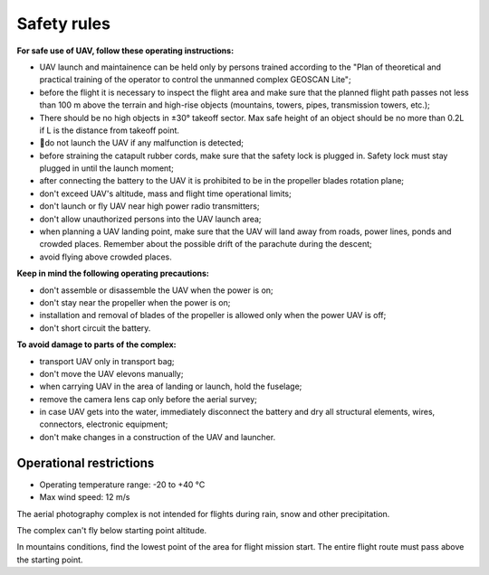 Safety rules
=======================

**For safe use of UAV, follow these operating instructions:**


* UAV launch and maintainence can be held only by persons trained according to the "Plan of theoretical and practical training of the operator to control the unmanned complex GEOSCAN Lite";


* before the flight it is necessary to inspect the flight area and make sure that the planned flight path passes not less than 100 m above the terrain and high-rise objects (mountains, towers, pipes, transmission towers, etc.);


* There should be no high objects in ±30° takeoff sector. Max safe height of an object should be no more than 0.2L if L is the distance from takeoff point. 


* do not launch the UAV if any malfunction is detected;


* before straining the catapult rubber cords, make sure that the safety lock is plugged in. Safety lock must stay plugged in until the launch moment; 


* after connecting the battery to the UAV it is prohibited to be in the propeller blades rotation plane;


* don't exceed UAV's altitude, mass and flight time operational limits;


* don't launch or fly UAV near high power radio transmitters;


* don't allow unauthorized persons into the UAV launch area;


* when planning a UAV landing point, make sure that the UAV will land away from roads, power lines, ponds and crowded places. Remember about the possible drift of the parachute during the descent;


* avoid flying above crowded places.


**Keep in mind the following operating precautions:**

* don't assemble or disassemble the UAV when the power is on;

* don't stay near the propeller when the power is on;

* installation and removal of blades of the propeller is allowed only when the power UAV is off;

* don't short circuit the battery.


**To avoid damage to parts of the complex:**

* transport UAV only in transport bag;


* don't move the UAV elevons manually;


* when carrying UAV in the area of landing or launch, hold the fuselage;


* remove the camera lens cap only before the aerial survey;


* in case UAV gets into the water, immediately disconnect the battery and dry all structural elements, wires, connectors, electronic equipment;


* don't make changes in a construction of the UAV and launcher.


Operational restrictions
------------------------------

* Operating temperature range: -20 to +40 °С
* Max wind speed: 12 m/s

The aerial photography complex is not intended for flights during rain, snow and other precipitation.

The complex can't fly below starting point altitude.

In mountains conditions, find the lowest point of the area for flight mission start. The entire flight route must pass above the starting point.
